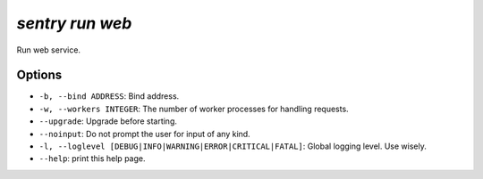 `sentry run web`
----------------

Run web service.

Options
```````

- ``-b, --bind ADDRESS``: Bind address.
- ``-w, --workers INTEGER``: The number of worker processes for handling
  requests.
- ``--upgrade``: Upgrade before starting.
- ``--noinput``: Do not prompt the user for input of any kind.
- ``-l, --loglevel [DEBUG|INFO|WARNING|ERROR|CRITICAL|FATAL]``: Global
  logging level. Use wisely.
- ``--help``: print this help page.
